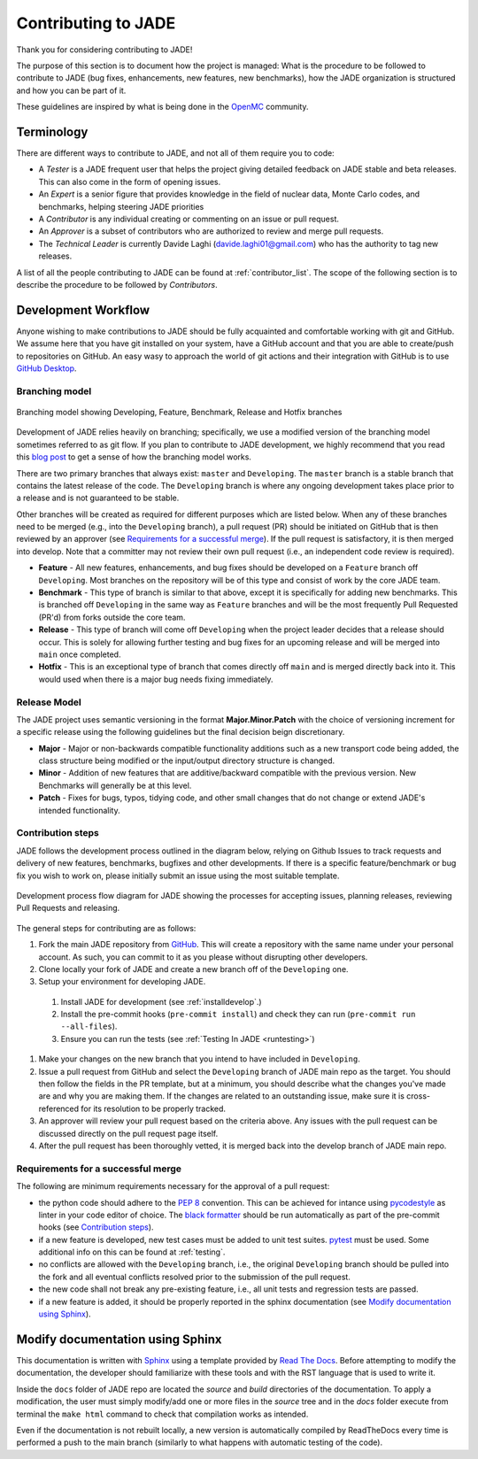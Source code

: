 .. _codemod:

####################
Contributing to JADE
####################

Thank you for considering contributing to JADE!

The purpose of this section is to document how the project is managed:
What is the procedure to be followed to contribute to JADE (bug fixes, enhancements, new features,
new benchmarks), how the JADE organization is structured and how you can be 
part of it.

These guidelines are inspired by what is being done in the
`OpenMC <https://docs.openmc.org/en/stable/devguide/index.html>`_ community.

Terminology
===========
There are different ways to contribute to JADE, and not all of them require you to code:

* A *Tester* is a JADE frequent user that helps the project giving detailed feedback on JADE stable and
  beta releases. This can also come in the form of opening issues.
* An *Expert* is a senior figure that provides knowledge in the field of nuclear data, Monte Carlo codes,
  and benchmarks, helping steering JADE priorities
* A *Contributor* is any individual creating or commenting on an issue or pull request.
* An *Approver* is a subset of contributors who are authorized to review and merge pull requests.
* The *Technical Leader* is currently Davide Laghi (davide.laghi01@gmail.com) who has the authority
  to tag new releases.

A list of all the people contributing to JADE can be found at :ref:`contributor_list`.
The scope of the following section is to describe the procedure to be followed by *Contributors*.

Development Workflow
====================
Anyone wishing to make contributions to JADE should be fully acquainted and comfortable
working with git and GitHub. We assume here that you have git installed on your system,
have a GitHub account and that you are able to create/push to repositories on GitHub.
An easy wasy to approach the world of git actions and their integration with GitHub is to use
`GitHub Desktop <https://desktop.github.com/>`_.

Branching model
---------------
.. figure:: /img/dev_guide/branching_model.svg
    :width: 600
    :align: center

    Branching model showing Developing, Feature, Benchmark, Release and Hotfix branches

Development of JADE relies heavily on branching; specifically, we use a modified 
version of the branching model sometimes referred to as git flow. If you plan to 
contribute to JADE development, we highly recommend that you read this
`blog post <https://nvie.com/posts/a-successful-git-branching-model/>`_
to get a sense of how the branching model works. 

There are two primary branches that always exist: ``master`` and ``Developing``. 
The ``master`` branch is a stable branch that contains the latest release of the 
code. The ``Developing`` branch is where any ongoing development takes place 
prior to a release and is not guaranteed to be stable. 

Other branches will be created as required for different purposes which are 
listed below. When any of these branches need to be merged (e.g., into the 
``Developing`` branch), a pull request (PR) should be initiated on GitHub that is 
then reviewed by an approver (see `Requirements for a successful merge`_). If the 
pull request is satisfactory, it is then merged into develop. Note that a 
committer may not review their own pull request (i.e., an independent code 
review is required). 

* **Feature** - All new features, enhancements, and bug fixes should be 
  developed on a ``Feature`` branch off ``Developing``. Most branches on the 
  repository will be of this type and consist of work by the core JADE team.
* **Benchmark** - This type of branch is similar to that above, except it is 
  specifically for adding new benchmarks. This is branched off ``Developing`` in
  the same way as ``Feature`` branches and will be the most frequently Pull 
  Requested (PR'd) from forks outside the core team.
* **Release** - This type of branch will come off ``Developing`` when  the project 
  leader decides that a release should occur. This is solely for allowing further 
  testing and bug fixes for an upcoming release and will be merged into ``main`` 
  once completed.
* **Hotfix** - This is an exceptional type of branch that comes directly off ``main`` 
  and is merged directly back into it. This would used when there is a major bug
  needs fixing immediately.

Release Model
-------------

The JADE project uses semantic versioning in the format **Major.Minor.Patch** 
with the choice of versioning increment for a specific release using the 
following guidelines but the final decision beign discretionary.

* **Major** - Major or non-backwards compatible functionality additions such as a 
  new transport code being added, the class structure being modified or the 
  input/output directory structure is changed.
* **Minor** - Addition of new features that are additive/backward compatible with 
  the previous version. New Benchmarks will generally be at this level.
* **Patch** - Fixes for bugs, typos, tidying code, and other small changes that do
  not change or extend JADE's intended functionality.

Contribution steps
------------------
JADE follows the development process outlined in the diagram below, relying on 
Github Issues to track requests and delivery of new features, benchmarks, 
bugfixes and other developments. If there is a specific feature/benchmark or bug
fix you wish to work on, please initially submit an issue using the most 
suitable template.

.. figure:: /img/dev_guide/dev_process.svg
    :width: 600
    :align: center

    Development process flow diagram for JADE showing the processes for 
    accepting issues, planning releases, reviewing Pull Requests and releasing.

The general steps for contributing are as follows:

#. Fork the main JADE repository from `GitHub <https://github.com/JADE-V-V/JADE>`_. This will create a
   repository with the same name under your personal account. As such, you can commit
   to it as you please without disrupting other developers.
#. Clone locally your fork of JADE and create a new branch off of the ``Developing`` one.
#. Setup your environment for developing JADE.
  #. Install JADE for development (see :ref:`installdevelop`.)
  #. Install the pre-commit hooks (``pre-commit install``) and check they 
     can run (``pre-commit run --all-files``).
  #. Ensure you can run the tests (see :ref:`Testing In JADE <runtesting>`)
#. Make your changes on the new branch that you intend to have included in ``Developing``.
#. Issue a pull request from GitHub and select the ``Developing`` branch of JADE main
   repo as the target. You should then follow the fields in the PR template, but
   at a minimum, you should describe what the changes you've made are and why 
   you are making them. If the changes are related to an outstanding issue, make
   sure it is cross-referenced for its resolution to be properly tracked.
#. An approver will review your pull request based on the criteria above. Any issues with
   the pull request can be discussed directly on the pull request page itself.
#. After the pull request has been thoroughly vetted, it is merged back into the develop
   branch of JADE main repo.

Requirements for a successful merge
-----------------------------------

The following are minimum requirements necessary for the approval of a pull request:

* the python code should adhere to the `PEP 8 <https://peps.python.org/pep-0008/>`_ convention.
  This can be achieved for intance using `pycodestyle <https://pypi.org/project/pycodestyle/>`_
  as linter in your code editor of choice. The 
  `black formatter <https://github.com/psf/black>`_ should be run automatically
  as part of the pre-commit hooks (see `Contribution steps`_).
* if a new feature is developed, new test cases must be added to unit test suites.
  `pytest <https://docs.pytest.org/en>`_ must be used. Some additional 
  info on this can be found at :ref:`testing`.
* no conflicts are allowed with the ``Developing`` branch, i.e., the original 
  ``Developing`` branch should be pulled into the fork and all eventual 
  conflicts resolved prior to the submission of the pull request.
* the new code shall not break any pre-existing feature, i.e., all unit tests 
  and regression tests are passed.
* if a new feature is added, it should be properly reported in the sphinx 
  documentation (see `Modify documentation using Sphinx`_).

Modify documentation using Sphinx
=================================

This documentation is written with
`Sphinx <https://www.sphinx-doc.org/en/master/index.html>`_ using a template
provided by `Read The Docs <https://readthedocs.org/>`_. Before attempting
to modify the documentation, the developer should familiarize with these tools
and with the RST language that is used to write it. 

Inside the ``docs`` folder of JADE repo are located the *source* and *build* directories
of the documentation. To apply a modification, the user must simply modify/add one
or more files in the *source* tree and in the *docs* folder execute from terminal
the ``make html`` command to check that compilation works as intended.

Even if the documentation is not rebuilt locally, a new version is automatically
compiled by ReadTheDocs every time is performed a push to the main branch 
(similarly to what happens with automatic testing of the code).
